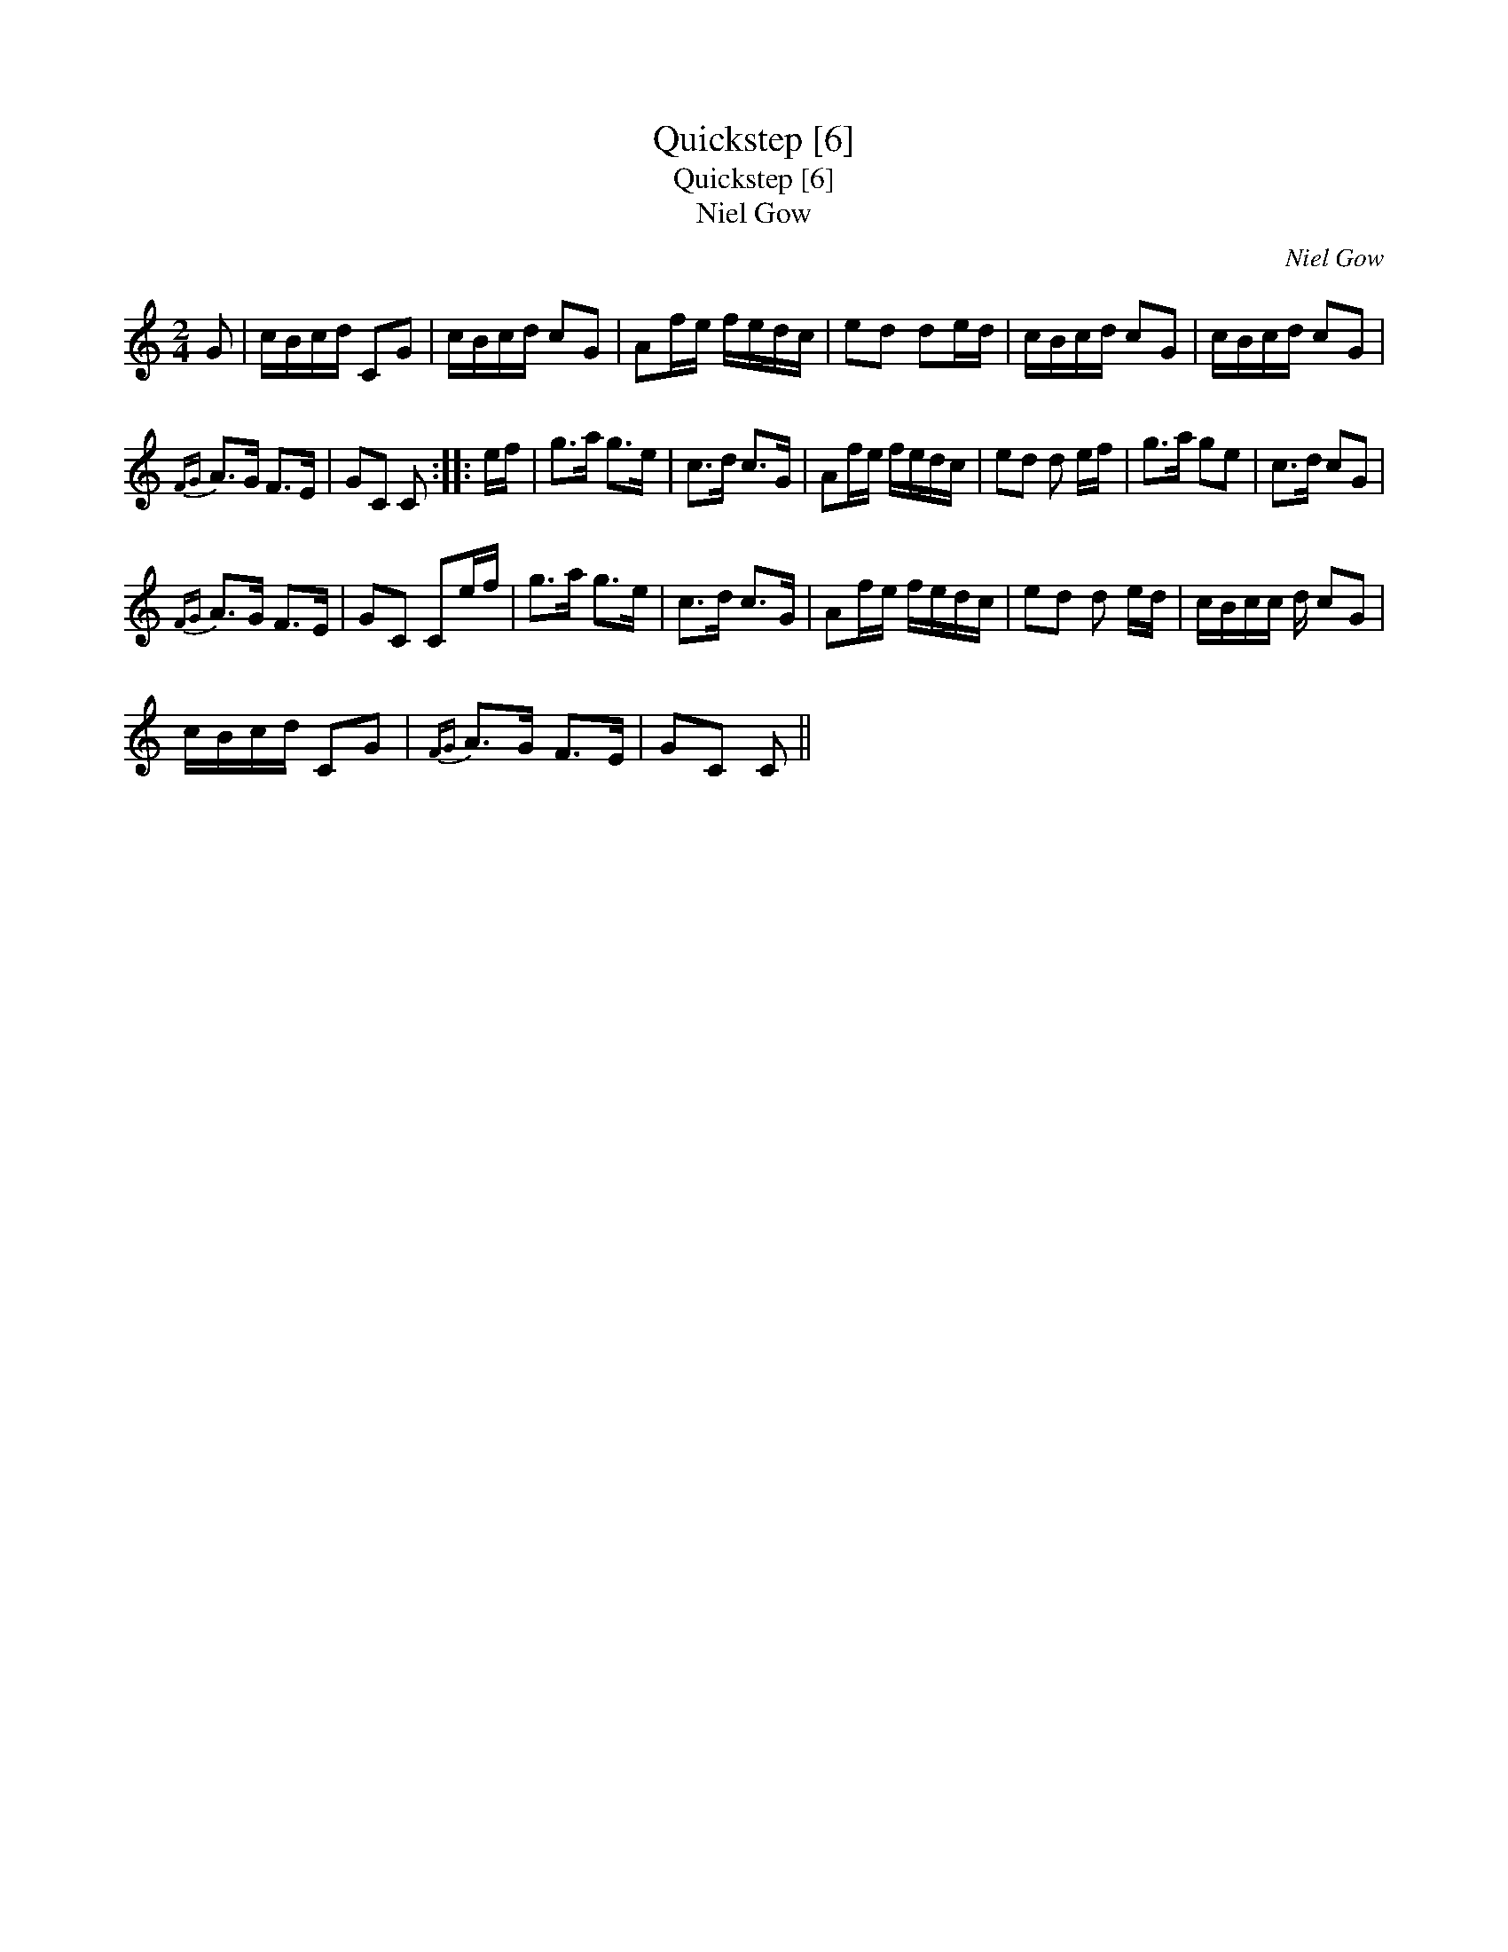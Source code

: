 X:1
T:Quickstep [6]
T:Quickstep [6]
T:Niel Gow
C:Niel Gow
L:1/8
M:2/4
K:C
V:1 treble 
V:1
 G | c/B/c/d/ CG | c/B/c/d/ cG | Af/e/ f/e/d/c/ | ed de/d/ | c/B/c/d/ cG | c/B/c/d/ cG | %7
{FG} A>G F>E | GC C :: e/f/ | g>a g>e | c>d c>G | Af/e/ f/e/d/c/ | ed d e/f/ | g>a ge | c>d cG | %16
{FG} A>G F>E | GC Ce/f/ | g>a g>e | c>d c>G | Af/e/ f/e/d/c/ | ed d e/d/ | c/B/c/c/ d/ cG | %23
 c/B/c/d/ CG |{FG} A>G F>E | GC C || %26

